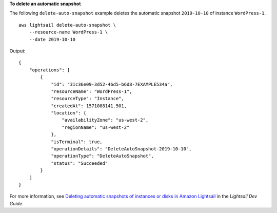 **To delete an automatic snapshot**

The following ``delete-auto-snapshot`` example deletes the automatic snapshot ``2019-10-10`` of instance ``WordPress-1``. ::

    aws lightsail delete-auto-snapshot \
        --resource-name WordPress-1 \
        --date 2019-10-10

Output::

    {
        "operations": [
            {
                "id": "31c36e09-3d52-46d5-b6d8-7EXAMPLE534a",
                "resourceName": "WordPress-1",
                "resourceType": "Instance",
                "createdAt": 1571088141.501,
                "location": {
                    "availabilityZone": "us-west-2",
                    "regionName": "us-west-2"
                },
                "isTerminal": true,
                "operationDetails": "DeleteAutoSnapshot-2019-10-10",
                "operationType": "DeleteAutoSnapshot",
                "status": "Succeeded"
            }
        ]
    }

For more information, see `Deleting automatic snapshots of instances or disks in Amazon Lightsail <https://lightsail.aws.amazon.com/ls/docs/en_us/articles/amazon-lightsail-deleting-automatic-snapshots>`__ in the *Lightsail Dev Guide*.
